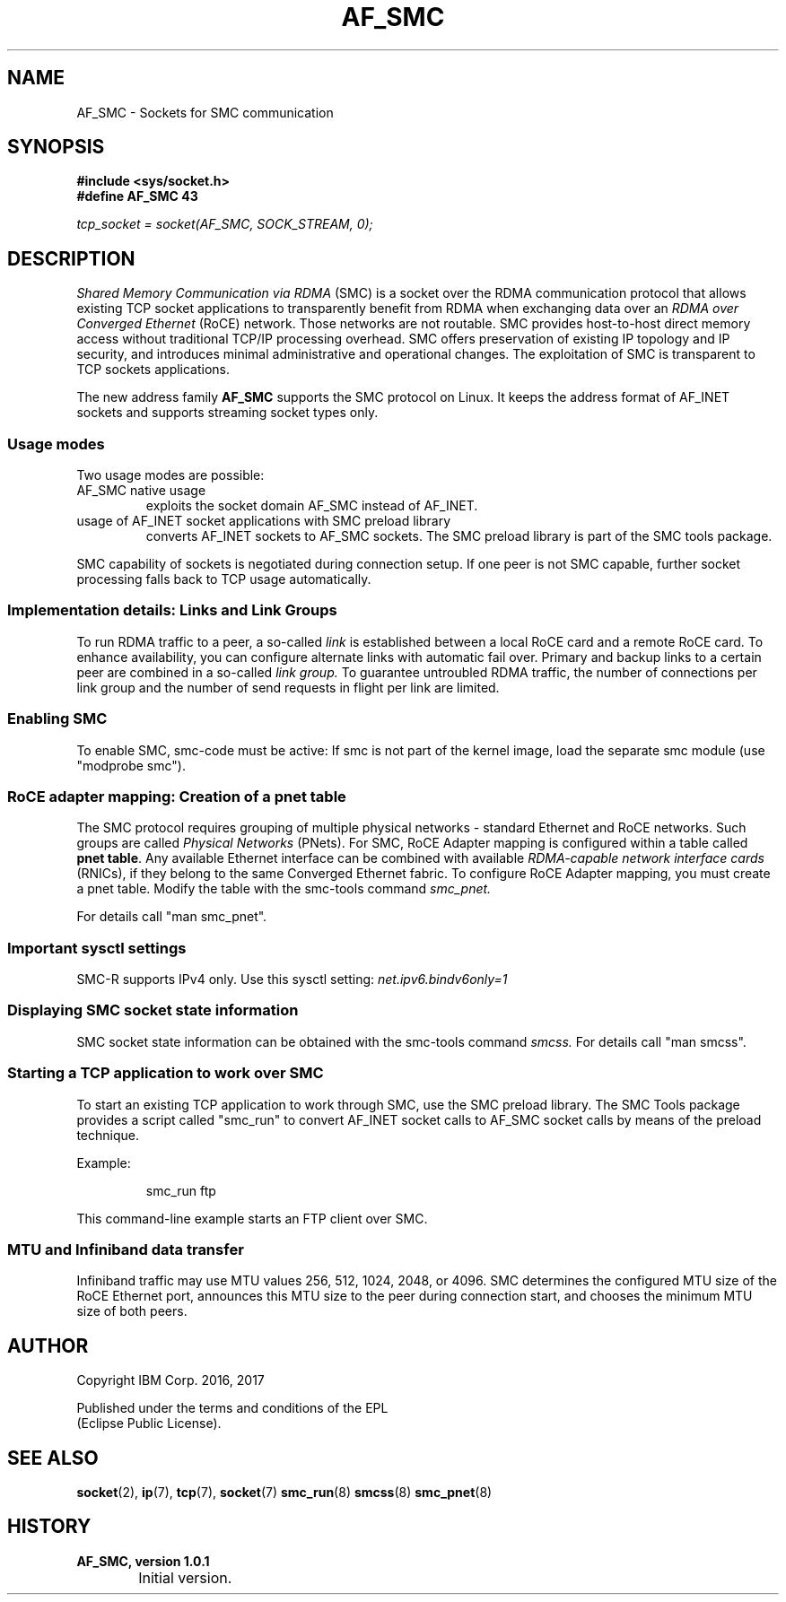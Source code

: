 .\" af_smc.7
.\"
.\"
.\" Copyright IBM Corp. 2016, 2017
.\" Author(s):	Ursula Braun <ubraun@linux.vnet.ibm.com>
.\"		Thomas Richter <tmricht@linux.vnet.ibm.com>
.\" ----------------------------------------------------------------------
.TH AF_SMC 7 "January 2017"  "smc-tools" "Linux Programmer's Manual"
.SH NAME
AF_SMC - Sockets for SMC communication
.SH SYNOPSIS
.B #include <sys/socket.h>
.br
.B "#define AF_SMC 43"
.PP
.I "tcp_socket = socket(AF_SMC, SOCK_STREAM, 0);"
.SH DESCRIPTION
.I Shared Memory Communication via RDMA
(SMC) is a socket over the RDMA
communication protocol that allows existing TCP socket applications
to transparently benefit from RDMA when exchanging data
over an
.I RDMA over Converged Ethernet
(RoCE) network. Those networks are not routable.
SMC provides
host-to-host direct memory access without traditional TCP/IP
processing overhead.
SMC offers preservation of existing IP topology and IP security, and
introduces minimal administrative and operational changes.
The exploitation of SMC is transparent to TCP sockets applications.
.PP
The new address family
.B AF_SMC
supports the SMC protocol on Linux.
It keeps the address format of AF_INET sockets and supports streaming
socket types only.
.SS Usage modes
Two usage modes are possible:
.IP "AF_SMC native usage"
exploits the socket domain AF_SMC instead of
AF_INET.
.IP "usage of AF_INET socket applications with SMC preload library"
converts AF_INET sockets to AF_SMC sockets.
The SMC preload library is part of the SMC tools package.
.PP
SMC capability of sockets is negotiated during connection setup. If
one peer is not SMC capable, further socket processing falls
back to TCP usage automatically.
.SS Implementation details: Links and Link Groups
To run RDMA traffic to a peer, a so-called
.I link
is established between
a local RoCE card and a remote RoCE card. To enhance availability, you can
configure alternate links with automatic fail over.
Primary and backup links to a certain peer are combined in a so-called
.I link group.
To guarantee untroubled RDMA traffic, the number of connections
per link group and the number of send requests in flight per link are limited.
.SS Enabling SMC
To enable SMC, smc-code must be active: If smc is not part of the
kernel image, load the separate smc module (use "modprobe smc").
.SS RoCE adapter mapping: Creation of a pnet table
The SMC protocol requires grouping of multiple physical networks -
standard Ethernet and RoCE networks. Such groups are called
.I Physical Networks
(PNets). For SMC, RoCE Adapter mapping is configured within a table called
.BR "pnet table" .
Any available Ethernet interface can be combined with available
.I RDMA-capable network interface cards
(RNICs),
if they belong to the same Converged Ethernet fabric.
To configure RoCE Adapter mapping, you must create a pnet table.
Modify the table with the smc-tools command
.I smc_pnet.
.PP
For details call "man smc_pnet".
.SS Important sysctl settings
SMC-R supports IPv4 only. Use this sysctl setting:
.IR  net.ipv6.bindv6only=1
.SS Displaying SMC socket state information
SMC socket state information can be obtained with the smc-tools command
.I smcss.
For details call "man smcss".
.SS Starting a TCP application to work over SMC
To start an existing TCP application to work through SMC, use the SMC
preload library.
The SMC Tools package provides a script called "smc_run"
to convert AF_INET socket calls to AF_SMC socket calls by means of the preload
technique.
.PP
Example:
.IP
smc_run ftp
.PP
This command-line example starts an FTP client over SMC.
.PP
.SS MTU and Infiniband data transfer
Infiniband traffic may use MTU values 256, 512, 1024, 2048, or 4096.
SMC determines the configured MTU size of the RoCE Ethernet port,
announces this MTU size to the peer during connection start, and chooses
the minimum MTU size of both peers.

.SH "AUTHOR"
.nf
Copyright IBM Corp. 2016, 2017

Published under the terms and conditions of the EPL
(Eclipse Public License).
.fi

.SH "SEE ALSO"
.BR socket (2),
.BR ip (7),
.BR tcp (7),
.BR socket (7)
.BR smc_run (8)
.BR smcss (8)
.BR smc_pnet (8)
.SH "HISTORY"
.TP
.B AF_SMC, version 1.0.1
.RS 4
.IP "\bu" 2
Initial version.
.RE
